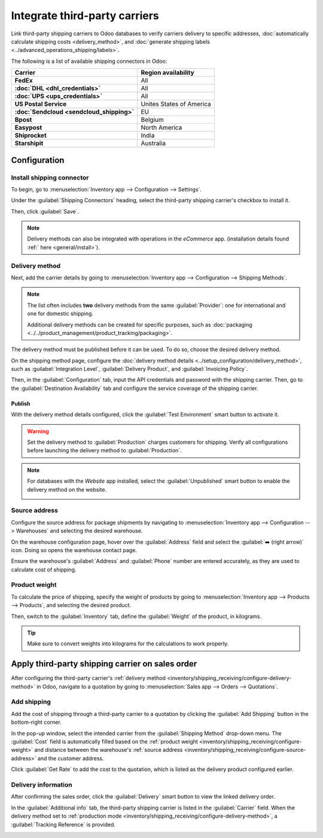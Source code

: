 ==============================
Integrate third-party carriers
==============================

.. _inventory/shipping/third_party:

Link third-party shipping carriers to Odoo databases to verify carriers delivery to specific
addresses, :doc:`automatically calculate shipping costs <delivery_method>`, and :doc:`generate
shipping labels <../advanced_operations_shipping/labels>`.

.. seealso::
   - :doc:`dhl_credentials`
   - :doc:`sendcloud_shipping`
   - :doc:`ups_credentials`

The following is a list of available shipping connectors in Odoo:

.. list-table::
   :header-rows: 1
   :stub-columns: 1

   * - Carrier
     - Region availability
   * - FedEx
     - All
   * - :doc:`DHL <dhl_credentials>`
     - All
   * - :doc:`UPS <ups_credentials>`
     - All
   * - US Postal Service
     - Unites States of America
   * - :doc:`Sendcloud <sendcloud_shipping>`
     - EU
   * - Bpost
     - Belgium
   * - Easypost
     - North America
   * - Shiprocket
     - India
   * - Starshipit
     - Australia

Configuration
=============

Install shipping connector
--------------------------

To begin, go to :menuselection:`Inventory app --> Configuration --> Settings`.

Under the :guilabel:`Shipping Connectors` heading, select the third-party shipping carrier's
checkbox to install it.

.. image:: third_party_shipper/shipping-connectors.png
   :align: center
   :alt: Options of available shipping connectors in Odoo.

Then, click :guilabel:`Save`.

.. note::
   Delivery methods can also be integrated with operations in the *eCommerce* app. (installation
   details found :ref:` here <general/install>`).

.. _inventory/shipping_receiving/configure-delivery-method:

Delivery method
---------------

Next, add the carrier details by going to :menuselection:`Inventory app --> Configuration -->
Shipping Methods`.

.. note::
   The list often includes **two** delivery methods from the same :guilabel:`Provider`: one for
   international and one for domestic shipping.

   Additional delivery methods can be created for specific purposes, such as :doc:`packaging
   <../../product_management/product_tracking/packaging>`.

.. seealso::
   :doc:`Configure delivery methods <../setup_configuration/delivery_method>`

The delivery method must be published before it can be used. To do so, choose the desired delivery
method.

.. image:: third_party_shipper/publish-delivery-method.png
   :align: center
   :alt: Display list of delivery methods and the "is Published" column.

On the shipping method page, configure the :doc:`delivery method details
<../setup_configuration/delivery_method>`, such as :guilabel:`Integration Level`,
:guilabel:`Delivery Product`, and :guilabel:`Invoicing Policy`.

Then, in the :guilabel:`Configuration` tab, input the API credentials and password with the shipping
carrier. Then, go to the :guilabel:`Destination Availability` tab and configure the service coverage
of the shipping carrier.

Publish
~~~~~~~

With the delivery method details configured, click the :guilabel:`Test Environment` smart button to
activate it.

.. warning::
   Set the delivery method to :guilabel:`Production` charges customers for shipping. Verify all
   configurations before launching the delivery method to :guilabel:`Production`.

.. image:: third_party_shipper/production.png
   :align: center
   :alt: Show the "Test Environment" smart button.

.. note::
   For databases with the *Website* app installed, select the :guilabel:`Unpublished` smart button
   to enable the delivery method on the website.

   .. image:: third_party_shipper/published.png
      :align: center
      :alt: Display "Unpublished" smart button at the top of the delivery method page.

.. _inventory/shipping_receiving/configure-source-address:

Source address
--------------

Configure the source address for package shipments by navigating to :menuselection:`Inventory app
--> Configuration --> Warehouses` and selecting the desired warehouse.

On the warehouse configuration page, hover over the :guilabel:`Address` field and select the
:guilabel:`➡️ (right arrow)` icon. Doing so opens the warehouse contact page.

.. image:: third_party_shipper/internal-link.png
   :align: center
   :alt: Show the internal link icon that appears when hovering over "Address".

Ensure the warehouse's :guilabel:`Address` and :guilabel:`Phone` number are entered accurately, as
they are used to calculate cost of shipping.

.. image:: third_party_shipper/company.png
   :align: center
   :alt: Show company address and phone number.

.. _inventory/shipping_receiving/configure-weight:

Product weight
--------------

To calculate the price of shipping, specify the weight of products by going to
:menuselection:`Inventory app --> Products --> Products`, and selecting the desired product.

Then, switch to the :guilabel:`Inventory` tab, define the :guilabel:`Weight` of the product, in
kilograms.

.. image:: third_party_shipper/product-weight.png
   :align: center
   :alt: Display the "Weight" field in the Inventory tab of the product form.

.. tip::
   Make sure to convert weights into kilograms for the calculations to work properly.

Apply third-party shipping carrier on sales order
=================================================

After configuring the third-party carrier's :ref:`delivery method
<inventory/shipping_receiving/configure-delivery-method>` in Odoo, navigate to a quotation by going
to :menuselection:`Sales app --> Orders --> Quotations`.

Add shipping
------------

Add the cost of shipping through a third-party carrier to a quotation by clicking the :guilabel:`Add
Shipping` button in the bottom-right corner.

.. image:: ../advanced_operations_shipping/invoicing/add-shipping.png
   :align: center
   :alt: Show the "Add shipping" button at the bottom of a quotation.

In the pop-up window, select the intended carrier from the :guilabel:`Shipping Method` drop-down
menu. The :guilabel:`Cost` field is automatically filled based on the :ref:`product weight
<inventory/shipping_receiving/configure-weight>` and distance between the warehouse's :ref:`source
address <inventory/shipping_receiving/configure-source-address>` and the customer address.

Click :guilabel:`Get Rate` to add the cost to the quotation, which is listed as the delivery product
configured earlier.

.. image:: ../advanced_operations_shipping/invoicing/add-a-shipping-method.png
   :align: center
   :alt: Show the "Get rate" button in the "Add a shipping method" pop-up.

.. seealso::
   :doc:`Charge customers for shipping after product delivery
   <../advanced_operations_shipping/invoicing>`

Delivery information
--------------------

After confirming the sales order, click the :guilabel:`Delivery` smart button to view the linked
delivery order.

In the :guilabel:`Additional info` tab, the third-party shipping carrier is listed in the
:guilabel:`Carrier` field. When the delivery method set to :ref:`production mode
<inventory/shipping_receiving/configure-delivery-method>`, a :guilabel:`Tracking Reference` is
provided.

.. seealso::
   :doc:`Generate shipping labels <../advanced_operations_shipping/labels>`

.. image:: third_party_shipper/delivery-info.png
   :align: center
   :alt: Show the delivery order's "Additional info" tab.
